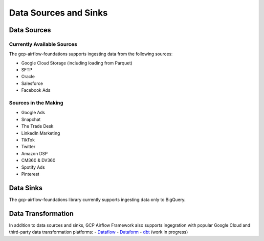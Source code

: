 ********************
Data Sources and Sinks
********************

.. sources:
Data Sources
========================

Currently Available Sources
-----------------------------
The gcp-airflow-foundations supports ingesting data from the following sources:

- Google Cloud Storage (including loading from Parquet)
- SFTP
- Oracle
- Salesforce
- Facebook Ads

Sources in the Making
-----------------------------

- Google Ads
- Snapchat
- The Trade Desk
- LinkedIn Marketing
- TikTok
- Twitter
- Amazon DSP
- CM360 & DV360
- Spotify Ads
- Pinterest

.. sinks:
Data Sinks
========================
The gcp-airflow-foundations library currently supports ingesting data only to BigQuery.

.. transformation:
Data Transformation
========================
In addition to data sources and sinks, GCP Airflow Framework also supports ingegration with popular Google Cloud and third-party
data transformation platforms:
- `Dataflow <https://cloud.google.com/dataflow/docs>`_
- `Dataform <https://dataform.co/>`_
- `dbt <https://www.getdbt.com/>`_  (work in progress)